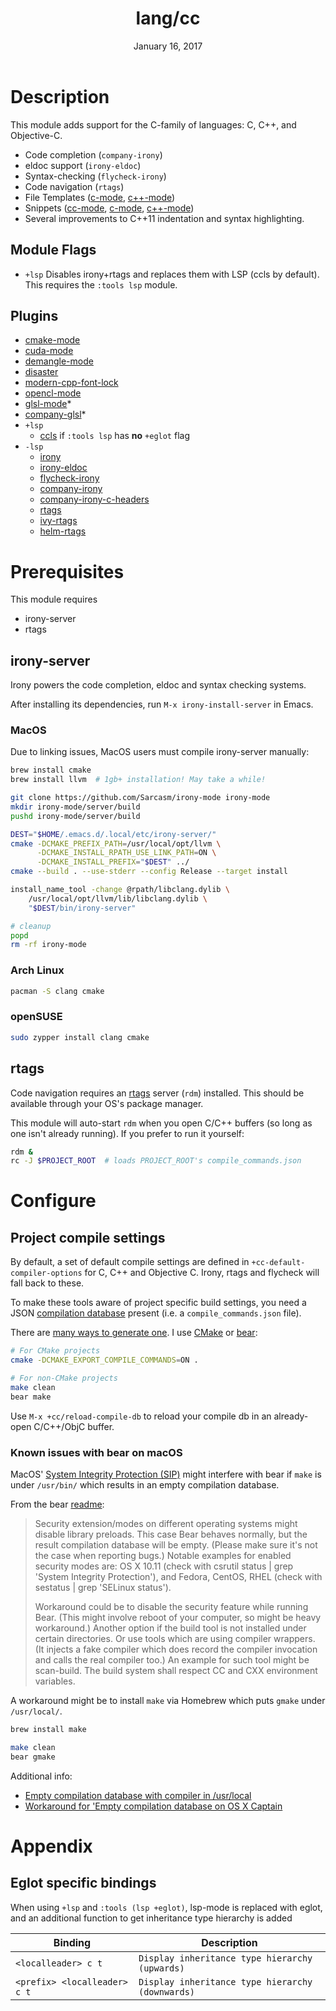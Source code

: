 #+TITLE:   lang/cc
#+DATE:    January 16, 2017
#+SINCE:   v2.0
#+STARTUP: inlineimages

* Table of Contents :TOC_3:noexport:
- [[#description][Description]]
  - [[#module-flags][Module Flags]]
  - [[#plugins][Plugins]]
- [[#prerequisites][Prerequisites]]
  - [[#irony-server][irony-server]]
    - [[#macos][MacOS]]
    - [[#arch-linux][Arch Linux]]
    - [[#opensuse][openSUSE]]
  - [[#rtags][rtags]]
- [[#configure][Configure]]
  - [[#project-compile-settings][Project compile settings]]
    - [[#known-issues-with-bear-on-macos][Known issues with bear on macOS]]
- [[#appendix][Appendix]]
  - [[#eglot-specific-bindings][Eglot specific bindings]]

* Description
This module adds support for the C-family of languages: C, C++, and Objective-C.

+ Code completion (~company-irony~)
+ eldoc support (~irony-eldoc~)
+ Syntax-checking (~flycheck-irony~)
+ Code navigation (~rtags~)
+ File Templates ([[../../editor/file-templates/templates/c-mode][c-mode]], [[../../editor/file-templates/templates/c++-mode][c++-mode]])
+ Snippets ([[https://github.com/hlissner/doom-snippets/tree/master/cc-mode][cc-mode]], [[https://github.com/hlissner/doom-snippets/tree/master/c-mode][c-mode]], [[https://github.com/hlissner/doom-snippets/tree/master/c++-mode][c++-mode]])
+ Several improvements to C++11 indentation and syntax highlighting.

** Module Flags
+ ~+lsp~ Disables irony+rtags and replaces them with LSP (ccls by default). This
  requires the =:tools lsp= module.

** Plugins
+ [[https://github.com/Kitware/CMake][cmake-mode]]
+ [[https://github.com/chachi/cuda-mode][cuda-mode]]
+ [[https://github.com/liblit/demangle-mode][demangle-mode]]
+ [[https://github.com/jart/disaster][disaster]]
+ [[https://github.com/ludwigpacifici/modern-cpp-font-lock][modern-cpp-font-lock]]
+ [[https://github.com/salmanebah/opencl-mode][opencl-mode]]
+ [[https://github.com/jimhourihan/glsl-mode][glsl-mode]]*
+ [[https://github.com/guidoschmidt/company-glsl][company-glsl]]*
+ =+lsp=
  + [[https://github.com/MaskRay/emacs-ccls][ccls]] if =:tools lsp= has *no* =+eglot= flag
+ =-lsp=
  + [[https://github.com/Sarcasm/irony-mode][irony]]
  + [[https://github.com/ikirill/irony-eldoc][irony-eldoc]]
  + [[https://github.com/Sarcasm/flycheck-irony][flycheck-irony]]
  + [[https://github.com/Sarcasm/company-irony][company-irony]]
  + [[https://github.com/hotpxl/company-irony-c-headers][company-irony-c-headers]]
  + [[https://github.com/Andersbakken/rtags][rtags]]
  + [[https://github.com/Andersbakken/rtags][ivy-rtags]]
  + [[https://github.com/Andersbakken/rtags][helm-rtags]]

* Prerequisites
This module requires

+ irony-server
+ rtags

** irony-server
Irony powers the code completion, eldoc and syntax checking systems.

After installing its dependencies, run ~M-x irony-install-server~ in Emacs.

*** MacOS
Due to linking issues, MacOS users must compile irony-server manually:

#+BEGIN_SRC sh
brew install cmake
brew install llvm  # 1gb+ installation! May take a while!

git clone https://github.com/Sarcasm/irony-mode irony-mode
mkdir irony-mode/server/build
pushd irony-mode/server/build

DEST="$HOME/.emacs.d/.local/etc/irony-server/"
cmake -DCMAKE_PREFIX_PATH=/usr/local/opt/llvm \
      -DCMAKE_INSTALL_RPATH_USE_LINK_PATH=ON \
      -DCMAKE_INSTALL_PREFIX="$DEST" ../
cmake --build . --use-stderr --config Release --target install

install_name_tool -change @rpath/libclang.dylib \
    /usr/local/opt/llvm/lib/libclang.dylib \
    "$DEST/bin/irony-server"

# cleanup
popd
rm -rf irony-mode
#+END_SRC

*** Arch Linux
#+BEGIN_SRC sh
pacman -S clang cmake
#+END_SRC

*** openSUSE
#+BEGIN_SRC sh :dir /sudo::
sudo zypper install clang cmake
#+END_SRC

** rtags
Code navigation requires an [[https://github.com/Andersbakken/rtags][rtags]] server (~rdm~) installed. This should be
available through your OS's package manager.

This module will auto-start ~rdm~ when you open C/C++ buffers (so long as one
isn't already running). If you prefer to run it yourself:

#+BEGIN_SRC sh
rdm &
rc -J $PROJECT_ROOT  # loads PROJECT_ROOT's compile_commands.json
#+END_SRC

* Configure
** Project compile settings
By default, a set of default compile settings are defined in
~+cc-default-compiler-options~ for C, C++ and Objective C. Irony, rtags and
flycheck will fall back to these.

To make these tools aware of project specific build settings, you need a JSON
[[https://sarcasm.github.io/notes/dev/compilation-database.html#ninja][compilation database]] present (i.e. a ~compile_commands.json~ file).

There are [[https://sarcasm.github.io/notes/dev/compilation-database.html][many ways to generate one]]. I use [[http://www.cmake.org/][CMake]] or [[https://github.com/rizsotto/Bear][bear]]:

#+BEGIN_SRC sh
# For CMake projects
cmake -DCMAKE_EXPORT_COMPILE_COMMANDS=ON .

# For non-CMake projects
make clean
bear make
#+END_SRC

Use ~M-x +cc/reload-compile-db~ to reload your compile db in an already-open
C/C++/ObjC buffer.

*** Known issues with bear on macOS
MacOS' [[https://support.apple.com/en-us/HT204899][System Integrity Protection (SIP)]] might interfere with bear if ~make~ is
under ~/usr/bin/~ which results in an empty compilation database.

From the bear [[https://github.com/rizsotto/Bear#empty-compilation-database-on-os-x-captain-or-fedora][readme]]:

#+begin_quote
Security extension/modes on different operating systems might disable library
preloads. This case Bear behaves normally, but the result compilation database
will be empty. (Please make sure it's not the case when reporting bugs.) Notable
examples for enabled security modes are: OS X 10.11 (check with csrutil status |
grep 'System Integrity Protection'), and Fedora, CentOS, RHEL (check with
sestatus | grep 'SELinux status').

Workaround could be to disable the security feature while running Bear. (This
might involve reboot of your computer, so might be heavy workaround.) Another
option if the build tool is not installed under certain directories. Or use
tools which are using compiler wrappers. (It injects a fake compiler which does
record the compiler invocation and calls the real compiler too.) An example for
such tool might be scan-build. The build system shall respect CC and CXX
environment variables.
#+end_quote

A workaround might be to install ~make~ via Homebrew which puts ~gmake~
under ~/usr/local/~.

#+BEGIN_SRC sh
brew install make
#+END_SRC

#+BEGIN_SRC sh
make clean
bear gmake
#+END_SRC

Additional info:
+ [[https://github.com/rizsotto/Bear/issues/158][Empty compilation database with compiler in /usr/local]]
+ [[https://github.com/rizsotto/Bear/issues/152][Workaround for 'Empty compilation database on OS X Captain]]

* Appendix
** Eglot specific bindings
When using =+lsp= and =:tools (lsp +eglot)=, lsp-mode is replaced with eglot,
and an additional function to get inheritance type hierarchy is added
| Binding                      | Description                                      |
|------------------------------+--------------------------------------------------|
| ~<localleader> c t~          | ~Display inheritance type hierarchy (upwards)~   |
| ~<prefix> <localleader> c t~ | ~Display inheritance type hierarchy (downwards)~ |
